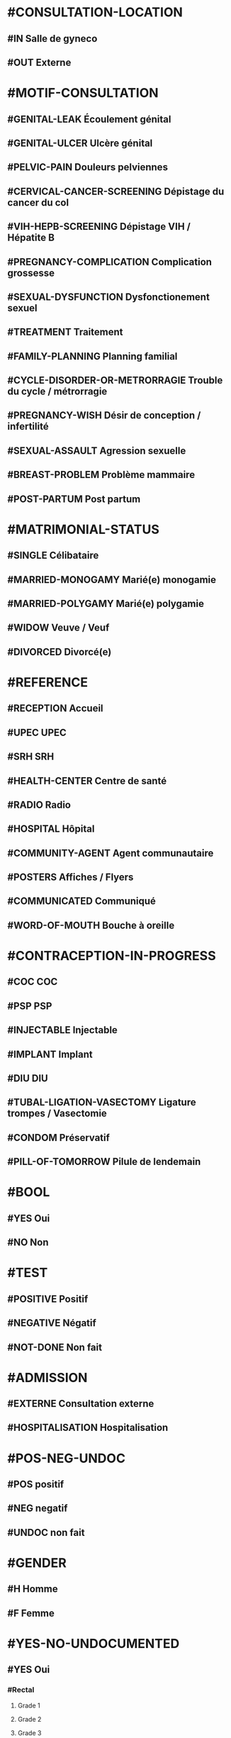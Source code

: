 * #CONSULTATION-LOCATION
** #IN Salle de gyneco
** #OUT Externe

* #MOTIF-CONSULTATION
** #GENITAL-LEAK Écoulement génital
** #GENITAL-ULCER Ulcère génital
** #PELVIC-PAIN Douleurs pelviennes
** #CERVICAL-CANCER-SCREENING Dépistage du cancer du col
** #VIH-HEPB-SCREENING Dépistage VIH / Hépatite B
** #PREGNANCY-COMPLICATION Complication grossesse
** #SEXUAL-DYSFUNCTION Dysfonctionement sexuel
** #TREATMENT Traitement
** #FAMILY-PLANNING Planning familial
** #CYCLE-DISORDER-OR-METRORRAGIE Trouble du cycle / métrorragie
** #PREGNANCY-WISH Désir de conception / infertilité
** #SEXUAL-ASSAULT Agression sexuelle
** #BREAST-PROBLEM Problème mammaire
** #POST-PARTUM Post partum

* #MATRIMONIAL-STATUS
** #SINGLE Célibataire
** #MARRIED-MONOGAMY Marié(e) monogamie
** #MARRIED-POLYGAMY Marié(e) polygamie
** #WIDOW Veuve / Veuf
** #DIVORCED Divorcé(e)

* #REFERENCE
** #RECEPTION Accueil
** #UPEC UPEC
** #SRH SRH
** #HEALTH-CENTER Centre de santé
** #RADIO Radio
** #HOSPITAL Hôpital
** #COMMUNITY-AGENT Agent communautaire
** #POSTERS Affiches / Flyers
** #COMMUNICATED Communiqué
** #WORD-OF-MOUTH Bouche à oreille

* #CONTRACEPTION-IN-PROGRESS
** #COC COC
** #PSP PSP
** #INJECTABLE Injectable
** #IMPLANT Implant
** #DIU DIU
** #TUBAL-LIGATION-VASECTOMY Ligature trompes / Vasectomie
** #CONDOM Préservatif
** #PILL-OF-TOMORROW Pilule de lendemain

* #BOOL
** #YES Oui
** #NO Non

* #TEST
** #POSITIVE Positif
** #NEGATIVE Négatif
** #NOT-DONE Non fait




* #ADMISSION
** #EXTERNE Consultation externe
** #HOSPITALISATION Hospitalisation

* #POS-NEG-UNDOC
** #POS positif
** #NEG negatif
** #UNDOC non fait

* #GENDER
** #H Homme
** #F Femme

* #YES-NO-UNDOCUMENTED
** #YES Oui
*** #Rectal
**** Grade 1
**** Grade 2
**** Grade 3
**** Grade 4
*** #Vésical
**** Grade 1
**** Grade 2
**** Grade 3
**** Grade 4
*** #Uterin
**** Grade 1
**** Grade 2
**** Grade 3
**** Grade 4
** #NO Non
** #UNDOCUMENTED Non documenté


* #YES-NO
** #YES Oui
** #NO Non

* #POSITIVE-NEGATIVE
** #POSITIVE positif
** #NEGATIVE négatif


* #DRUG
** #ALCO Alcool
** #ASPI Aspirine
** #PENI Pénicilline

* #RELATIONSHIP
** #PARENT Parent
** #BROTHER Fratrie
** #PARTNER Partenaire / Conjoint
** #CHILDREN Enfant
** #RELATIONSHIP-OTHER Autre

* #FAMILY-SITUATION
** #SINGLE Célibataire
** #MARRIEDM Marié monogamme
** #MARRIEDP Marié polygamme
** #COUPLE Concubinage
** #WIDOW Veuve
** #DIVORCED Divorcé, séparé

* #PROFESSION
** #JOB-1 Agriculteur
** #JOB-2 Artisans, commerçant-e
** #JOB-3 Enseignant-e
** #JOB-4 Cadre
** #JOB-5 Employé-e
** #JOB-6 Retraité-e
** #JOB-7 Sans emploi
** #JOB-8 Etudiant-e, élève
** #JOB-9 Ménagère
** #JOB-10 Fonctionnaire
** #JOB-11 Chef-fe d'entreprise
** #JOB-12 Pêcheur
** #JOB-13 Infirmier-e


* #NATIONALITY
** #NAT-ZA Afrique du Sud
** #NAT-DZ Algérie
** #NAT-AO Angola
** #NAT-BJ Bénin
** #NAT-BW Botswana
** #NAT-BF Burkina Faso
** #NAT-BI Burundi
** #NAT-CM Cameroun
** #NAT-CV Cap-Vert
** #NAT-CF République centrafricaine
** #NAT-KM Comores
** #NAT-CG République du Congo
** #NAT-CD République démocratique du Congo
** #NAT-CI Côte d'Ivoire
** #NAT-DJ Djibouti
** #NAT-EG Égypte
** #NAT-ER Érythrée
** #NAT-ET Éthiopie
** #NAT-GA Gabon
** #NAT-GM Gambie
** #NAT-GH Ghana
** #NAT-GN Guinée
** #NAT-GW Guinée Bissau
** #NAT-GQ Guinée Equatoriale
** #NAT-KE Kenya
** #NAT-LS Lesotho
** #NAT-LR Liberia
** #NAT-LY Libye
** #NAT-MG Madagascar
** #NAT-MW Malawi
** #NAT-ML Mali
** #NAT-MA Maroc
** #NAT-MU Maurice
** #NAT-MR Mauritanie
** #NAT-MZ Mozambique
** #NAT-NA Namibie
** #NAT-NI Niger
** #NAT-NE Nigeria
** #NAT-UG Ouganda
** #NAT-RW Rwanda
** #NAT-SN Sénégal
** #NAT-SC Seychelles
** #NAT-SL Sierra Leone
** #NAT-SO Somalie
** #NAT-SD Soudan
** #NAT-SS Soudan du Sud
** #NAT-SZ Swaziland
** #NAT-TZ Tanzanie
** #NAT-TD Tchad
** #NAT-TG Togo
** #NAT-TN Tunisie
** #NAT-ZM Zambie
** #NAT-ZW Zimbabwe

* #AMENORRHEE
** #No Non
** #AMENORRHEE-PRIMAIRE aménorrhée primaire
** #AMENORRHEE-SECONDAIRE aménorrhée secondaire

* #QUANTITY-PERIOD
** #RARE Rare
** #NORMAL Normal
** #PROFUSE Abondante
** #UNDOCUMENTED Non documenté


* #CONTRACEPTION
** #CONTRACEPTION-NO Pas de contraception
** #CONTRACEPTION-PRESERVATIF-MASC Préservatif masculin
** #CONTRACEPTION-PRESERVATIF-FEM Préservatif féminin
** #CONTRACEPTION-ORAL Contraceptif oral
** #CONTRACEPTION-IMPLANT Implant
** #CONTRACEPTION-INJ Contraceptif injectable
** #CONTRACEPTION-EMER Contraceptif d'urgence
** #CONTRACEPTION-LIG Ligature des trompes
** #CONTRACEPTION-OTHER Autre
** #CONTRACEPTION-UNDOCUMENTED Non documenté

* #GYNECOLOGICAL-TUMOR
** #CANCER-SEIN Cancer du sein
** #CANCER-CERVICAL Cancer cervical
** #CANCER-GYNECO-OTHER Autre pathologie gynécologique tumorale

* #COUNTRY
** #ZA Afrique du Sud
** #DZ Algérie
** #AO Angola
** #BJ Bénin
** #BW Botswana
** #BF Burkina Faso
** #BI Burundi

** #CM Cameroun
*** #CM-ADAM Adamaoua
**** #CM-ADAM-BAN District Banyo
***** AS Allat
***** AS Boumdo
***** AS Djem
***** AS Fada
***** AS Hore Taram
***** AS Mayo Darle CMA
***** AS Mayo Darle CSPC
***** AS Mayo Djinga
***** AS Mayo Kelele
***** AS Mbamti Katarko
***** AS Ndiwawa
***** AS Ribao
***** AS Sambo Labo
***** AS Taram Yabam
***** AS Tiket
**** District de Bankim
***** AS Atta
***** AS Bandam
***** AS Bankim rural
***** AS Bankim urbain
***** AS Nyamboya
***** AS Somie
***** AS Songkolong
**** District Djohong
***** AS Batoua-godole
***** AS Djohong
***** AS Kombo - Laka
***** AS Ngam
***** AS Ngaoui
***** AS Yamba
***** AS Yarmbang
**** District Meiganga
***** AS Babongo
***** AS Badjer
***** AS Beka
***** AS Bindiba
***** AS Boula
***** AS Dir CMA
***** AS Gandinang
***** AS Gunbela
***** AS Kaka
***** AS Kalaldi
***** AS Lokoti
***** AS Mbarang
***** AS Meidougou
***** AS Meiganga prive
***** AS Meiganga public
**** District Ngaoundal
***** AS Bagodo
***** AS Beka Gotto
***** AS Danfili
***** AS Ngaoundal Catholique
***** AS Ngaoundal CMA
***** AS Pangar
**** District Ngaoundere Rural
***** AS Beka-Hossere
***** AS Belel
***** AS Dang
***** AS Dibi
***** AS Likok
***** AS Martap
***** AS Mbang-Mboum
***** AS Mbe
***** AS Ngan-ha
***** AS Nyambaka
***** AS Sassa-Mbersi
***** AS Tourningal
***** AS Wack
***** AS Wassande
***** AS Bamyanga
***** AS Boumdjere
***** AS Ndelbe
***** AS Sabongari
**** District Tibati
***** AS Allat Mengack
***** AS Djombi
***** AS Mbakaou
***** AS Meidjamba
***** AS Minim
***** AS Ngaoubela
***** AS Tibati CMA
***** AS Tibati CSI
***** AS Tongo
**** District Tignere
***** AS Alme
***** AS Dode
***** AS Doualayel
***** AS Gadjiwan
***** AS Galim Tignere
***** AS Garbaya Yelwa
***** AS Kontcha
***** AS Libong
***** AS Mayo Bale
***** AS Tchabal Mbabo
***** AS Tignere
***** AS Wogomdou

*** Centre
**** District Akonolinga
***** AS Abem
****** EBENA
****** ABEM
****** AFEM
****** AKOUA
****** ANDOM
****** DJO'O
****** EBANDA
****** EKOUGOU I
****** EKOUGOU II
****** ETOLE
****** LEY
****** MBANG
****** MBEGA
****** MBIELE
****** MEBANG
****** MEKA'A NGONE
****** MINBAMA
****** NGOLLE
****** NLOBOLE
****** TENG
****** WOUMA
****** ZO'ONDIE

***** AS Akak
****** MAMELASSI
****** AZEM-
****** BITETELE
****** NGOUI
****** ZOUAMEYONG

***** AS Akonolinga urbain
****** Akonolinga
******* ABAM
******* AKOLO
******* ASSANGA
******* BESS
******* BIBA
******* BONDI
******* EBOA
******* EBOGO
******* EBOLASSI
******* EDOUMA
******* EKAM
******* EKOKO
******* EKOLMAN
******* EKOTE
******* EKOUDOU
******* EKOUMDOUMA
******* ESSANG
******* ESSONG
******* EWONDO
******* KPWELE
******* LOUM
******* MAKA
******* MBOSSO
******* MEKENDA
******* MEKONG
******* MELAN
******* MENGANA
******* MESSA
******* MEWOM
******* MEYOO
******* MINKONGO
******* MVE
******* NDAMBA
******* NDELE
******* NGOUBOU
******* NKOLNKOLSSENG
******* NKOLOBOUTOU
******* OVANG
******* QUARTIER ADMINISTRATIF
******* QUARTIER BAMILEKE
******* QUARTIER HAOUSSA
******* QUARTIER LAC
******* QUARTIER SCIERIE
******* SOBIA
******* SOMBO
******* SOO
******* VILLAGE 1
******* VILLAGE 2
******* YELINDA
******* YEMEYEME
******* YENGONO 1
******* YENGONO2
***** AS Djoudjoua
****** ANDOM MBAMA
****** ANDOM ASSI
****** AYENE
****** BIKOUM 2
****** BIKOUM1
****** DJOUDJOUA
****** EKOT
****** KOMBANG
****** KWPELE
****** MBASSI
****** MBEKOA
****** MBILLI
****** MEDJAP
****** MEDJAP ASSI
****** MEDOUMOU
****** MEKOK
****** NDJOBOCK
****** NDJOMBO ASSI
****** NGAT
****** NGOMBI
****** NKOABANG
****** NKOLOBONG
****** NKOLODJA
****** NOLO
****** NYASAMBA
****** YABE
****** YEBE
****** ZENGUE

***** AS Edjom
****** EDJOM
****** BETA
****** BIBA
****** BIKOMAN
****** BIKOUM I
****** BIKOUM II
****** BIYEM
****** EBOMAN
****** ENONEN
****** KAM II
****** MAAN
****** MEBASSA
****** MEBASSA II
****** MEBOMO
****** MEFINDI
****** MENGBWA
****** MEYO
****** NKOLMAKA
****** NKOLMEVOUT
****** NKOLSSI
****** NKOLTOM
****** NKOVENG
****** ZOMO

***** AS Ekoudou
****** EKOUDOU
****** ABANG ADJAB
****** ATSAMANE
****** AZEM
****** BITONE
****** BITSOK ADJAB
****** BITSOK TIKA
****** EFOUFOUM
****** EKOMBITE
****** EKOUDOU 2
****** EYEB 1
****** EYEK 2
****** MBAA
****** MEDJAM MELA
****** MEYEM AYA
****** NDJA DOUAN
****** NGOULEMEKONG
****** NKOABANG
****** NKOUT
****** OFOUBI
****** OVENG
****** SENG
****** TAP
****** ZADA 1
****** ZADA2
****** ZOULEBOT

***** AS Emvane-So
****** NGALLA
****** BIYOKA
****** CANAN
****** EBOMAN
****** EKOMBA-SSO
****** EMVANE SSO
****** ENGUELBAM
****** ESSAMANA
****** FANG SSO
****** KOUDOU
****** MABEN
****** MAYOS YEYE
****** MEBAE
****** MEDOMBO
****** MEKONG
****** MENGANA SSO
****** MEYOS SSO
****** NKANG ASSE
****** NKO
****** NKOADJAP
****** NTONGA
****** SONGDJEGUE
****** YANDA

***** AS Endom
****** ENDOM BLOC I
****** ABANG
****** AKOLUI
****** ATONG
****** BANGA
****** BENGUIA
****** BIGNIGNALI
****** BITSOGMALANG
****** EBIBIWO'O
****** EFFOULAN
****** EKOMBA
****** ENAMA
****** ENDOM BLOC 4
****** ENDOM BLOC II
****** ENDOM BLOC III
****** ENDOM FIN VILLAGE
****** ESSENG
****** FOULADJA
****** FOULASSI
****** KAM 1
****** KAM 2
****** KONGO
****** LOUM
****** MBALAM
****** MEDJEME 1
****** MEDJEME 2
****** MEKAK
****** MELANG
****** MEWOUT
****** MINBAN
****** MONEGOGO
****** NDOMBE
****** NDON
****** NGUELBANG
****** NKOLABENG
****** NKOLMEWOUT
****** NKOUTKOMO
****** NYADOGO
****** OVENG
****** PARADIE
****** PKWAMENDJIN
****** TOMBO
****** ZOULOU 1
****** ZOULOU 2

***** AS Mengang
****** ATONG
****** AKONO-AWAE
****** AWAE
****** BIYOMBO
****** EBASSI
****** EBOLAKOUNOU
****** EDOU
****** EKOK
****** ESSOUBA
****** KOUNDEESSONG
****** KOUNDOU
****** MENGANG
****** MENGOU
****** MEYONJOON
****** MINBANG
****** NKOLBECK
****** NKOLVAE
****** NSEP
****** OBOG
****** OMBGWONG

***** AS Mengueme-si
****** Meloum
****** ABABA
****** abam yuendjock
****** ALANGUENA
****** ATE
****** AVOM 1
****** biba
****** BIKOUMOU
****** BISSA BIFONO
****** DOUNGA
****** EFOGO
****** EFOULAN
****** EKOUNDOU
****** EMVONG
****** ETINGUILI
****** EVOM 2
****** KAMBA
****** LOUM
****** MEKOMO
****** mengueme si
****** meyeck
****** mezaa
****** MOBOLO SI
****** nkang kombo
****** NYAMOMO
****** YANA





***** AS Yeme-yeme
****** ABUI
****** AKOK
****** ASSOM
****** BALA
****** BIDJONG
****** BONG
****** DOUMOU
****** DOUNDOU ESSABO
****** EBOLDOUMOU
****** EKOUMEDOUM
****** ELOMBO
****** EYENGUELE
****** FOON
****** KANE
****** KEN
****** KONDANE
****** KOP
****** KOUM
****** MBALDJAP
****** MEDJEK
****** MELEN
****** MENGANA
****** MEYESS
****** MINGUEME
****** MINLOP
****** MOUMA
****** NDIBIDJEN
****** NDJONMEDJAP
****** NGOEDZOGO
****** NKOUMADJAP
****** NNEZIA
****** NVANEM
****** SAM
****** SESS
****** YEME
****** YEME YEME
****** YII

***** AS Zalom
****** EBAL
****** AKOUA
****** ANDAMEYOS
****** ASOO ADJAP
****** BIBA
****** BIBA2
****** BINOCK
****** EBOLOWA
****** EKAN
****** EKOUNDOUM
****** ENDAM
****** KEKA
****** MEBEL
****** MEDJAP
****** MEDOU
****** MEGOMBO
****** MEKOUM
****** NDIBI
****** NJELI
****** NKOLZOCK
****** NKOUT
****** NSIMI
****** NVANDAN
****** OSSANANGA
****** SOLOLO
****** SOO
****** ZALOM

**** District Awae
***** AS Elat minkom
***** AS Mimbang
***** AS Ngat
***** AS Nkolessong
***** AS Olanguina

**** District Ayos
***** AS Ayos
***** AS Efoufoup
***** AS Kobdombo
***** AS Mang
***** AS Mbaka
***** AS Mboke
***** AS Nganga
***** AS Nkoambang
***** AS Nyamvoudou
***** AS Salla
***** AS Yenassa


**** District Bafia
***** AS Assala
***** AS Bafia i
***** AS Bafia ii
***** AS Bafia rural
***** AS Balamba
***** AS Baliama
***** AS Bayomen
***** AS Bokito
***** AS Bongo
***** AS Deuk
***** AS Donenkeng
***** AS Gbwah
***** AS Goufan
***** AS Kiki
***** AS Mouko
***** AS Ombessa
***** AS Roum
***** AS Tsekane
***** AS Yangben

**** District Biyem Assi
***** AS Akok-ndoe
***** AS Biscuiterie
***** AS Biyem - Assi 1
***** AS Biyem - Assi 2
***** AS Etoug - Ebe
***** AS Melen elig-effa
***** AS Mendong
***** AS Mvog betsi
***** AS Nkolbikok 1
***** AS Nkolbikok 2
***** AS Simbok

**** District Cite Verte
***** AS Briqueterie
***** AS Carriere
***** AS Cite verte
***** AS Ekoudou
***** AS Messa
***** AS Mokolo
***** AS Nkomkana
***** AS Tsinga
***** AS Tsinga oliga

**** District Djoungolo
***** AS Elig essono
***** AS Emana
***** AS Essos
***** AS Etoa - Meki
***** AS Mballa 2
***** AS Mballa 5
***** AS Mvog ada
***** AS Nfandena
***** AS Nkolmesseng
***** AS Nkolondom
***** AS Nlongkak
***** AS Tsinga village

**** District Ebebda
***** AS Djounyat
***** AS Leka
***** AS Ngoksa
***** AS Nkolelouga


**** District Efoulan
***** AS Afanoyoa
***** AS Ahala
***** AS Efoulan
***** AS Ngoa ekelle
***** AS Nsimeyong
***** AS Obili

**** District Elig Mfomo
***** AS Elig - Mfomo
***** AS Kokodo
***** AS Nkengue
**** District Eseka
***** AS Bidjocka
***** AS Bondjock
***** AS Eseka
***** AS Ilanga
***** AS Likongue
***** AS Makak
***** AS Messondo
***** AS Mom
***** AS Song bayang
***** AS Song-badjeck
***** AS Songbong
**** District Esse
***** AS Afanloum
***** AS Edzendouan
***** AS Esse ville
***** AS Mvengessaboutou
***** AS Ngondimbele
***** AS Ngoungoumdu
***** AS Ongandi
**** District Evodoula
***** AS Evodoula
***** AS Kalngaha
***** AS Nkolassa
***** AS Nloudou
**** District Mbalmayo
***** AS Akoeman
***** AS Angonfeme
***** AS Assie
***** AS Ekoumeyek
***** AS Mbalmayo 1
***** AS Mbalmayo 2
***** AS Mbyo ngallan
***** AS Mengueme
***** AS Metet
***** AS Minlaba
***** AS Ngomedzap
***** AS Nkolmeyang
***** AS Nkolnyama
***** AS Nkolya
***** AS Olama
***** AS Onanambessa
***** AS Ossoessam
***** AS Sep
***** AS Zoatoupsi
**** District Mbandjock
***** AS Edoumdane
***** AS Lembe yezoum
***** AS Mbandjock
***** AS Mebolo
***** AS Mvebekon
***** AS Ndjore
***** AS Ndoumba
***** AS Nkoteng 1
***** AS Nkoteng 2
***** AS Nyassi
***** AS Zoa
**** District Mbankomo
***** AS Binguela
***** AS Ebeba
***** AS Mbankomo
***** AS Mefomo
***** AS Ntouessong
**** District Mfou
***** AS Atega
***** AS Dzeng
***** AS Essazok
***** AS Komassi
***** AS Meven
***** AS Mfou
***** AS Ndangueng
***** AS Nkilzok
***** AS Nkoabang
***** AS Nkongoa
***** AS Nsimalen
***** AS Omvan
**** District Monatele
***** AS Eyenmeyong
***** AS Monatele
***** AS Mvomekak
***** AS Ngomo
***** AS Nkog bong
***** AS Nkolkosse
***** AS Nlong bon 1
***** AS Tala
**** District Nanga Eboko
***** AS Bibey
***** AS Bissaga
***** AS Emtse
***** AS Mbargue
***** AS Metep
***** AS Minta
***** AS Mvomzock
***** AS Nanga eboko
***** AS Ndjassi
***** AS Ndjombe
***** AS Ngoulmekong
***** AS Nguen
***** AS Nsem
***** AS Wall
**** District Ndikinimeki
***** AS Boutourou
***** AS Makenene
***** AS Ndikinimeki
***** AS Ndokowanen
***** AS Nitoukou
***** AS Nyokon
**** District Ngog Mapubi
***** AS Bot makak
***** AS Boumnyebel
***** AS Dibang
***** AS Hegba
***** AS Mandoumba
***** AS Matomb
***** AS Mbanda
***** AS Mbebe kikot
***** AS Mintaba
***** AS Ndongo
***** AS Ngog-mapubi
***** AS Nguibassal
***** AS Ntouleng
***** AS Sombo
**** District Ngoumou
***** AS Akono
***** AS Bikok
***** AS Bikop
***** AS Evindissi
***** AS Ngoumou
***** AS Nkong abok
***** AS Offounou
**** District Nkolbisson
***** AS Ekorozock
***** AS Etetak
***** AS Nkolbisson
***** AS Nkolnkoumou
***** AS Nkolso'o
***** AS Nnom-nnam
***** AS Oyom-abang
**** District Nkoldongo
***** AS Ekounou
***** AS Kondengui
***** AS Meyo
***** AS Mimboman 1
***** AS Mimboman 2
***** AS Nkolndongo 1
***** AS Nkolndongo 2
***** AS Nkomo
***** AS Odza
**** District Ntui
***** AS Biakoa
***** AS Mbangassina
***** AS Ndimi
***** AS Ndjame
***** AS Ngoro
***** AS Nguila
***** AS Ntui
***** AS Nvoundou
***** AS Nyamanga 2
***** AS Nyamoko
***** AS Talba
**** District Obala
***** AS Batchenga
***** AS Efok
***** AS Ekabita - mendoum
***** AS Endinding
***** AS Essong
***** AS Etoud - Ayos
***** AS Minkama
***** AS Nkolguem
***** AS Nkolmekok
***** AS Nkometou
***** AS Obala
***** AS Yemessoa
***** AS Ebougsi
***** AS Ekekam 3
***** AS Elig eyeng
***** AS Lobo
***** AS Mva'a
***** AS Mvoua
***** AS Ngoya
***** AS Nkolpoblo
***** AS Nlong
***** AS Okola
***** AS Voua 2
**** District Sa'a
***** AS Lebamzip
***** AS Lepopomo
***** AS Ndong elang
***** AS Nkolang
***** AS Nkolbobo
***** AS Nkolmgbana
***** AS Nkolvak
***** AS Nlong onambele
***** AS Ondondo
***** AS Saa
**** District Soa
***** AS Ebang
***** AS Koulou
***** AS Ngali 2
***** AS Ntouessong
***** AS Soa
***** AS Ting melen
**** District Yoko
***** AS Doume
***** AS Linte
***** AS Makouri
***** AS Mankim
***** AS Nditam
***** AS Ndjole
***** AS Ngambe-tikar
***** AS Yoko


*** Est
**** District Abong Mbang
***** AS Abong Mbang Nord
***** AS Abong Mbang Sud
***** AS Angossas
***** AS Ankoung
***** AS Atok
***** AS Mbomba
***** AS Mindourou
***** AS Nkouak
**** District Batouri
***** AS Bandongoue
***** AS Batouri Centre 1
***** AS Batouri Centre 2
***** AS Batouri Nord 1
***** AS Batouri Nord 2
***** AS Batouri Ouest 1
***** AS Batouri Ouest 2
***** AS Batouri Sud
***** AS Belita 2
***** AS Dem 2 Kambele
***** AS Gadji
***** AS Gounte
***** AS Kamba Mieri
***** AS Mbendissola
***** AS Mbounou
***** AS Ndjassi
***** AS Nguelebok
***** AS Tapare
**** District Bertoua
***** AS Bazzama
***** AS Belabo
***** AS Bombi
***** AS Deng Deng
***** AS Diang
***** AS Enia
***** AS Grand Mboulaye
***** AS Mandjou
***** AS Mbethen
***** AS Mokolo 1
***** AS Mokolo 4
***** AS Moundi
***** AS Ndemba 1
***** AS Ndouan
***** AS Nkolbikon
***** AS Radio
***** AS Tigaza
**** District Betare Oya
***** AS Betare Oya
***** AS Dang Patou
***** AS Mbitom
***** AS Ngoura
***** AS Tongo Gadima
**** District Doume
***** AS Bayong
***** AS Dimako Nord
***** AS Dimako Sud
***** AS Doume 1
***** AS Doume 2
***** AS Goumbegeron
***** AS Motcheboum
***** AS Ngandame
***** AS Ngomdouma
***** AS Nkoum
***** AS Petit Pol
***** AS Seguelendom
**** District Garoua Boulai
***** AS Bindimba
***** AS Gado Badjere
***** AS Garoua Boulae
***** AS Nandoungue
**** District Kette
***** AS Bedobo
***** AS Bengue Tiko
***** AS Boubara
***** AS Gbiti
***** AS Kette
***** AS Lala
***** AS Ouli
***** AS Oundjiki
***** AS Timangolo
**** District Lomie
***** AS Lomie
***** AS Messok
***** AS Ngoyla
***** AS Zoulabot 1
**** District Mbang
***** AS Atsieck
***** AS Bimba
***** AS Djampiel
***** AS Kagnol 1
***** AS Lila
***** AS Mbang
**** District Messamena
***** AS Bidjombo
***** AS Dimpam
***** AS Doumo Mama
***** AS Messamena
***** AS Ngoulemakong
***** AS Somalomo
**** District Moloundou
***** AS Mikel
***** AS Moloundou
***** AS Ndongo/Adjala
***** AS Nguilili
***** AS Salapoumbe
**** District Ndelele
***** AS Kentzou
***** AS Lolo
***** AS Mbondoua
***** AS Mindourou
***** AS Ndelele
***** AS Ngotto
***** AS Pana
**** District Nguelemendouka
***** AS Azomekout
***** AS Bika
***** AS Ngoap
***** AS Nguelemendouka HD
**** District Yokadouma
***** AS Gari Gombo
***** AS Gribi
***** AS Massea
***** AS Moampack
***** AS Momdjepom
***** AS Ngatto
***** AS Ngolla 35
***** AS Yokadouma Nord
***** AS Yokadouma Sud

*** Extrème Nord
**** District Bogo
***** AS Balaza
***** AS Balda
***** AS Bogo
***** AS Borai
***** AS Guinggley
***** AS Madaka
***** AS Sedek
**** District Bourha
***** AS Boukoula
***** AS Bourha
***** AS Gamboura
***** AS Guili 1
***** AS Guili 2
***** AS Mbola
***** AS Oudda
***** AS Tchevi
***** AS Teleki
**** District Gazawa
***** AS Dagai
***** AS Gawel
***** AS Gazawa
***** AS Loulou
***** AS Massakal
***** AS Ndoukoula
***** AS Zongoya
**** District Goulfey
***** AS Afade
***** AS Amdjagara
***** AS Gana
***** AS Goulfey
***** AS Hilele
***** AS Maltam
***** AS Mara
**** District Guere
***** AS Bagana
***** AS Djougoumta
***** AS Dompya
***** AS Gobo
***** AS Guibi
***** AS Nouldaina
***** AS Polgue
**** District Guidiguis
***** AS Barlang
***** AS Bizili
***** AS Dongrosse
***** AS Doubane
***** AS Dziguilao 1
***** AS Dziguilao 2
***** AS Golonghini
***** AS Goundaye
***** AS Guego
***** AS Guereme
***** AS Guidiguis
***** AS Kabla
***** AS Kofide
***** AS Kourbi
***** AS Touloum
**** District Hina
***** AS Bering
***** AS Gamdougoum
***** AS Gawar
***** AS Hina
***** AS Ounangare Dimeo
***** AS Tchamahe
***** AS Zidim
***** AS Zouvoul
**** District Kaele
***** AS Bipaing
***** AS Boboyo
***** AS Djidoma
***** AS Doumrou
***** AS Gaban
***** AS Gadas
***** AS Garey
***** AS Going
***** AS Kaele
***** AS Lara
***** AS Mapoussere
***** AS Midjivin
***** AS Mindjil
***** AS Moubare
**** District Kar Hay
***** AS Datcheka
***** AS Doukoula 1
***** AS Doukoula 2
***** AS Gane
***** AS Going -Tala
***** AS Guissia
***** AS Kada
***** AS Mogom
***** AS Oulargo
***** AS Tchatibali
***** AS Werfeo
***** AS Zouaye
**** District Kolofata
***** AS Amchide
***** AS Gujimdele
***** AS Kerawa
***** AS Kolofata
***** AS Kouyape
***** AS Limani
***** AS Tolkomari
**** District Kousseri
***** AS Amchidire
***** AS Dabanga
***** AS Hile Haoussa
***** AS Holoum
***** AS Kalakafra
***** AS Madana
***** AS Madiako
***** AS Ndjagare
***** AS Ngodeni
***** AS Pagui
***** AS Parpar
***** AS Zimado
***** AS Zina
**** District Koza
***** AS Assighassia
***** AS Djingliya
***** AS Gaboua
***** AS Goldavi
***** AS Gouzda Vreket
***** AS Gouzda Wayam
***** AS Hirche
***** AS Koza 1
***** AS Koza 2
***** AS M'tskar
***** AS Moskota
***** AS Mozogo
***** AS Ndouvgui Kilda
***** AS Nghethewe
***** AS Ouzal
***** AS Zheleved
**** District Mada
***** AS Bargaram
***** AS Blangoua
***** AS Blaram
***** AS Darak
***** AS Hile  Alifa
***** AS Kobro
***** AS Kofia
***** AS Mada
***** AS Naga
**** District Maga
***** AS Tchika
***** AS Guirvidig
***** AS Maga
***** AS Mazera
***** AS Pouss
***** AS Tekele
**** District Makary
***** AS Amchilga
***** AS Biamo
***** AS Bodo
***** AS Bomboyo
***** AS Fotokol
***** AS Makary
***** AS Ngouma
***** AS Sagme
***** AS Woulky
**** District Maroua 1
***** AS Beguele
***** AS Domayo 2
***** AS Domayo Djarma
***** AS Domayo Kamanjo Igama
***** AS Katoual
***** AS Makabaye
***** AS Meskmanjo ine
***** AS Ngassa
***** AS Ourotchede
***** AS Palar
***** AS Salak
**** District Maroua 2
***** AS Dogba
***** AS Doualare
***** AS Founangue
***** AS Kossewa
***** AS Lopere
***** AS Papata
***** AS Zokok
**** District Maroua 3
***** AS Birio
***** AS Dargala
***** AS Djarengol Kodek
***** AS Djoulgouf
***** AS Dougoi
***** AS Kaewo
***** AS Kengola
***** AS Kodek
***** AS Ouro Zangui
***** AS Yoldeo
**** District Meri
***** AS Doulek
***** AS Doumrou
***** AS Douvangar
***** AS Godola
***** AS Kalliao
***** AS Magawa
***** AS Marnguirdla
***** AS Meftek Ouazzang
***** AS Meri
**** District Mindif
***** AS Djappai
***** AS Doyang
***** AS Loubour
***** AS Maoudine
***** AS Matfai
***** AS Mendeo
***** AS Mindif
***** AS Modjombodi
***** AS Mogom
***** AS Yakang
**** District Mogode
***** AS Houpou
***** AS Kila
***** AS Kortchi
***** AS Kossehone
***** AS Mogode
***** AS Rhumsiki
***** AS Rhumzou
***** AS Sir
**** District Mokolo
***** AS Gadala
***** AS Goudour
***** AS Magoumaz
***** AS Mandaka Chechem
***** AS Minawao
***** AS Mokolo 1
***** AS Mokolo 2
***** AS Mokong
***** AS Ouro Tada
***** AS Toufou
***** AS Tourou
***** AS Vouzod
***** AS Zamay
***** AS Ziling
**** District Mora
***** AS Aissa Harde
***** AS Bounderi
***** AS Djaounde
***** AS Godigong
***** AS Kossa
***** AS Kourgui
***** AS Magdeme
***** AS Massare
***** AS Mehe
***** AS Meme
***** AS Mora
***** AS Oudjilla
***** AS Podoko Nord
***** AS Tala Mokolo
***** AS Waza
**** District Moulvoudaye
***** AS Daram
***** AS Goudoum
***** AS Guirling
***** AS Horlong
***** AS Kolara
***** AS Korre
***** AS Manga
***** AS Moulvoudaye
***** AS Damai
***** AS Foulou
***** AS Mouda
***** AS Moutourwa
***** AS Titing
**** District Pette
***** AS Alagarno
***** AS Djaoude
***** AS Djoutabembal
***** AS Doubbel
***** AS Fadare
***** AS Malam Petel
***** AS Pette
**** District Roua
***** AS Madakonai
***** AS Medere
***** AS Midre
***** AS Ndimche
***** AS Roua
***** AS Soulede
**** District Tokombere
***** AS Kotraba
***** AS Mada-Kolkoch
***** AS Makalingae
***** AS Mambeza
***** AS Mangave - Dalil
***** AS Mokio
***** AS Ouldeme
***** AS Palbara
***** AS Tokombere 1
***** AS Tokombere 2
***** AS Warba
**** District Vele
***** AS Begue Palam
***** AS Djafga
***** AS Doreissou
***** AS Gabaraye
***** AS Kai Kai
***** AS Kartoua
***** AS Kouromokdaye
***** AS Madalam
***** AS Vele
***** AS Widigue
**** District Yagoua
***** AS Bougaye
***** AS Dana
***** AS Djongdong
***** AS Gobio
***** AS Hougno
***** AS Kalfou
***** AS Mass Gaya
***** AS Vada Toukou
***** AS Viri
***** AS Vounaloum
***** AS Yagoua

*** Littoral
**** District Abo
***** AS Bessounkang
***** AS Mangamba
***** AS Miang
***** AS Nono
***** AS Souza
**** District Bangue
***** AS Bangue
***** AS Bonamoussadi
***** AS Kotto
***** AS Logbessou 1
***** AS Logpom  Makepe
***** AS Makepe Missoke
***** AS Massoumbou
**** District Boko
***** AS Bobongo
***** AS Boko Plage
***** AS Boko Plateau
***** AS Cite Berge
***** AS Mbanga Pongo
***** AS Newton Airport
***** AS Ngodi Bakoko
**** District Bonassama
***** AS Bilingue
***** AS Bojongo
***** AS Bonamikano
***** AS Bonassama
***** AS Bonendale
***** AS Djebale
***** AS Grand Hangar
***** AS Mambanda
***** AS Ngwele
***** AS Nkomba
***** AS Sodiko
**** District Cite Des Palmiers
***** AS Cite des Palmiers
***** AS Dikahe
***** AS Genie Madiba
***** AS Logbessou 2
***** AS Maneke
***** AS Ndogbong-CP
***** AS Ndoghem 2
***** AS Nyalla-CP
***** AS Sodikombo
**** District Deido
***** AS Akwa 1
***** AS Akwa 2
***** AS Akwa 3
***** AS Akwa Nord
***** AS Bepanda omnisports
***** AS Bepanda TSF
***** AS Bessengue
***** AS Bonanjo
***** AS Cite Sic
***** AS Deido
***** AS Grand Moulin
***** AS Ndogbong
**** District Dibombari
***** AS Bekoko
***** AS Bomomo
***** AS Dibombari
***** AS Nkapa
***** AS Yabea
**** District Edea
***** AS Beon
***** AS Dehane
***** AS Delangue
***** AS Dizangue
***** AS Elogbele
***** AS Logbadjeck
***** AS Makondo
***** AS Malimba
***** AS Mouanko
***** AS Ngonga
***** AS Plateau administratif
**** District Japoma
***** AS Bwang
***** AS Japoma
***** AS Kambo
***** AS Mbanga
***** AS Nkembe
***** AS Nyalla
***** AS Yambong
***** AS Yassa
**** District Logbaba
***** AS Kongui
***** AS Logbaba Centre
***** AS Logbaba Plateau
***** AS Mboppi
***** AS Ndogbati
***** AS Ndogpassi 1
***** AS Ndogpassi 2
***** AS Ndogsimbi
***** AS Ndokoti
***** AS St Micheal
**** District Loum
***** AS Babong
***** AS Loum 1
***** AS Loum 2
***** AS Loum 3
***** AS Loum chantiers
**** District Manjo
***** AS Kolla
***** AS Manjo 1
***** AS Manjo 2
***** AS Moumekeng
***** AS N'lohe
***** AS Njoumbeng
**** District Manoka
***** AS Cap Cameroum
***** AS Kombo Moukoko
***** AS Manoka Centre
***** AS Sio Sio
***** AS Toube
**** District Mbanga
***** AS Boubou
***** AS Dikouma
***** AS EEC
***** AS Kotto
***** AS Matouke
***** AS Mission Cath
***** AS Mombo
***** AS Mouyouka
**** District Melong
***** AS Bare
***** AS Barehock
***** AS Essekou
***** AS Lelem
***** AS Mbokambo
***** AS Mbouroukou
***** AS Melong 2
***** AS Melong centre
***** AS Ndokou
***** AS Ndom Bakem
**** District Ndom
***** AS Bodi
***** AS Ibong
***** AS Kelleng
***** AS Likounmbiam
***** AS Ndogbatolgue
***** AS Ndom Centre
***** AS Nsongmbongo
***** AS Nyanon
***** AS Omeng
***** AS Pockmahonda
**** District New Bell
***** AS Camp Yabassi
***** AS Makea
***** AS Mbam Ewondo
***** AS New-Bell Bamileke
***** AS Ngangue
***** AS Nkolmintag
***** AS Nkololoun
***** AS Nkongmondo
***** AS Sebenjongo
***** AS Youpwe
**** District Ngambe
***** AS Bikat
***** AS Botbea
***** AS Mgog Mbog
***** AS Ngambe centre
***** AS Saha
***** AS Song Mbengue
***** AS Tomel
**** District Njombe Penja
***** AS Bouba
***** AS Njombe 1
***** AS Njombe 2
***** AS Penja 1
***** AS Penja 2
**** District Nkondjock
***** AS Dissouck
***** AS Mabombe
***** AS Moya
***** AS Ndobian
***** AS Ndoctiba
***** AS Nkondjock Centre
***** AS Sohock
**** District Nkongsamba
***** AS Bakwat
***** AS Baressoumtou
***** AS Bonangoh
***** AS Ebone
***** AS Eboum Mbeng
***** AS Ekangte
***** AS Ekel Mbeng
***** AS Ekol Mbeng
***** AS Nkoundou
***** AS Nlonko'o
**** District Nylon
***** AS Barcelone
***** AS Bonadiwoto
***** AS Diboum 2
***** AS Ndogpassi 3 Centre
***** AS Ndogpassi 3 ZR
***** AS Oyack 1
***** AS Oyack 3
***** AS Soboum
**** District Pouma
***** AS Makob
***** AS Nkonga
***** AS Pouma
***** AS Saint Andre
***** AS Song Simouth
**** District Yabassi
***** AS Benga
***** AS Bonepoupa
***** AS Longtoka
***** AS Solle
***** AS Tonde
***** AS Yabassi
***** AS Yingui

*** Nord
**** District Bibemi
***** AS Adoumri
***** AS Bibemi
***** AS Bide
***** AS Dengui
***** AS Djaloumi
***** AS Hamalade
***** AS Houla
***** AS Lam
***** AS Mandjola
***** AS Mayo lope
***** AS Mbella
***** AS Ndiam badi
***** AS Padarme
**** District Figuil
***** AS Badadji
***** AS Batao
***** AS Bidzar
***** AS Biou
***** AS Djougui
***** AS Figuil
***** AS Karewa
***** AS Kong kong
***** AS Lam
***** AS Pelgue
**** District Garoua I
***** AS Bangli
***** AS Djamboutou
***** AS Garoua winde
***** AS Kollere
***** AS Nakong
***** AS Ouro kanadi
***** AS Ouro malam amadou
***** AS Souari
**** District Garoua II
***** AS Foulbere
***** AS Lainde
***** AS Nassarao
***** AS Poumpoumre
***** AS Roumde adjia
***** AS Takasco
**** District Gaschiga
***** AS Barndake
***** AS Bascheo
***** AS Dembo
***** AS Demsa
***** AS Djatoumi
***** AS Gaschiga
***** AS Hamakoussou
***** AS Kobossi
***** AS Pomla manga
***** AS Rognou
**** District Golombe
***** AS Babouri
***** AS Bissoli
***** AS Djabi
***** AS Sorawel
***** AS Sossilim
***** AS Tchontchi
**** District Guider
***** AS Balga
***** AS Douroum
***** AS Gaval
***** AS Gorom
***** AS Guider
***** AS Larbak
***** AS Libe
***** AS Lougguere
***** AS Matafal
***** AS Morija
***** AS Mousgoy
***** AS Sainte martine
***** AS Soukoundou
**** District Lagdo
***** AS Badankali
***** AS Bakona
***** AS Bame
***** AS Bocki
***** AS Dingale
***** AS Djipporde
***** AS Gouna
***** AS Gounougou
***** AS Lamoudam
***** AS Na'ari
***** AS Ouro kessoum
***** AS Tongo
**** District Mayo Oulo
***** AS Bossoum
***** AS Doumo
***** AS Dourbeye
***** AS Guirviza
***** AS Mandama
***** AS Mayo oulo
***** AS Mouroum
***** AS Pologozom
***** AS Wafo
**** District Ngong
***** AS Babla
***** AS Badang
***** AS Boumedje
***** AS Djalingo
***** AS Djefatou
***** AS Lainde tchitta
***** AS Mbaga
***** AS Ndjola
***** AS Ngong
***** AS Sanguere ngal
***** AS Tcheboa
***** AS Touroua
**** District Pitoa
***** AS Badjouma centre
***** AS Badjouma radier
***** AS Bajengo
***** AS Banaye
***** AS Be
***** AS Boula ibib
***** AS Dola
***** AS Holma
***** AS Langui
***** AS Pitoa
**** District Poli
***** AS Balkossa
***** AS Beka
***** AS Bimba
***** AS Boumba
***** AS Djoumte
***** AS Fignole
***** AS Poli
***** AS Tapare
***** AS Tchamba
***** AS Voko
***** AS Wangai
**** District Rey Bouba
***** AS Alpha
***** AS Baikwa
***** AS Bere
***** AS Djamare
***** AS Djouroum
***** AS Dobinga
***** AS Koinderi
***** AS Kong rong
***** AS Mombore
***** AS Rey bouba
***** AS Sinassi
***** AS Somessi
**** District Tchollire
***** AS Djaba
***** AS Gamba
***** AS Gor
***** AS Hormbali
***** AS Kali
***** AS Madingring
***** AS Sakdje
***** AS Sorombeo
***** AS Tchollire
**** District Touboro
***** AS Djom
***** AS Dompta
***** AS Mafare
***** AS Mbai-mboum
***** AS Mbaka
***** AS Mbang-rey
***** AS Mbeing
***** AS Ngai-lara
***** AS Touboro
***** AS Vogzom
***** AS Yanli

*** Nord Ouest
**** District Ako
***** AS Abongshie
***** AS Ako urban
***** AS Akwaja
***** AS Berabe
***** AS Buku
***** AS Jevi
***** AS Kuta
**** District Bafut
***** AS Akofunguba
***** AS Akossia
***** AS Buwe - Bukari
***** AS Mambu
***** AS Manji
***** AS Mankanikong
***** AS Mankwi
***** AS Mbakong
***** AS Mforya
***** AS Mundum
***** AS Nchum
***** AS Nsem
***** AS Nsoh
***** AS Tingoh
**** District Bali
***** AS Bali catholic
***** AS Bali urban
***** AS Bawock
***** AS Bossa
***** AS Gungong
***** AS Njenka
***** AS Wosing
**** District Bamenda
***** AS Akumlam
***** AS Alabukam
***** AS Alakuma
***** AS Alamandom
***** AS Atuakom
***** AS Azire
***** AS Mankon
***** AS Mbachogwa
***** AS Mendankwe
***** AS Mulang
***** AS Ndzah
***** AS Nkwen Baptist
***** AS Nkwen rural
***** AS Nkwen urban
***** AS Ntambag
***** AS Ntamulung
***** AS Ntankah
**** District Batibo
***** AS Ashong
***** AS Batibo urban
***** AS Bifang
***** AS Eka
***** AS Ewai
***** AS Ewoh
***** AS Guzang
***** AS Gwofon
***** AS Kugwe
***** AS Kulabei
***** AS Larinji
***** AS Olorunti
***** AS Tiben
***** AS Widikum
**** District Benakuma
***** AS Baworo
***** AS Beba-Batomo
***** AS Befang
***** AS Benabinge
***** AS Benade
***** AS Benakuma
***** AS Modelle
***** AS Okoromanjang
**** District Fundong
***** AS Aduk
***** AS Anyajua
***** AS Belo
***** AS Faunantui
***** AS Fundong urban
***** AS Kikfuini
***** AS Konene
***** AS Mbengkas
***** AS Mbessa
***** AS Mejang
***** AS Mentang
***** AS Ndawara
**** District Kumbo East
***** AS Dzeng
***** AS Jakiri cma
***** AS Jakiri IHC
***** AS Kwanso
***** AS Lip
***** AS Mbah
***** AS Mbam
***** AS Mbiame
***** AS Mbokam
***** AS Mbonso
***** AS Ngendzen
***** AS Ngorin
***** AS Nkar
***** AS Shisong
***** AS Sop
***** AS Tatum
***** AS Vekovi
***** AS Wainamah
***** AS Wasi Ber
***** AS Wvem
**** District Kumbo West
***** AS BBH
***** AS Buh
***** AS Kai
***** AS Kikaikom
***** AS Kikiakelaki
***** AS Kitiwum
***** AS Kumbo CMA
***** AS Kumbo urban
***** AS Kuvlu
***** AS Melim
***** AS Nkumkov
**** District Mbengwi
***** AS Abebung
***** AS Acha tugi
***** AS Ajei
***** AS Andek
***** AS Azem
***** AS Bome
***** AS Etwii
***** AS Kob
***** AS Mbengeghang
***** AS Mbengwi urban
***** AS Munam
***** AS Ngyen mbo
***** AS Njah etu
***** AS Njindom
***** AS Nkon mengom
***** AS Teze
***** AS Tinechung
**** District Ndop
***** AS Baba 1
***** AS Babessi
***** AS Babungo
***** AS Bafanji
***** AS Balikumbat
***** AS Bamali
***** AS Bambalang
***** AS Bamessing
***** AS Bamunka rural
***** AS Bamunka urban
***** AS Bamunkumbit
***** AS Bangolan
***** AS Mbangsalle
***** AS Mbissa
***** AS Mighang
**** District Ndu
***** AS kakar
***** AS Luh
***** AS Mangu
***** AS Mbawrong
***** AS Mbiyeh
***** AS Mbongong
***** AS Ndu urban
***** AS Ntumbaw
***** AS Sop
**** District Njikwa
***** AS Akanunku
***** AS Bassa
***** AS Konda
***** AS Kuttin
***** AS Njikwa
***** AS Oshie
**** District Nkambe
***** AS Bih
***** AS Binka
***** AS Binshua
***** AS Bua-bua
***** AS Dumbu
***** AS Fonfuka
***** AS Kom
***** AS Lus
***** AS Mbot
***** AS Misaje
***** AS Njap
***** AS Nkambe urban
***** AS Tabenken
***** AS Wat
**** District Nwa
***** AS Gom
***** AS Lih
***** AS Ngu
***** AS Ntem
***** AS Ntong
***** AS Nwa
***** AS Yang
**** District Oku
***** AS Djottin
***** AS Elak
***** AS Ibal
***** AS Ichim
***** AS Jikijem
***** AS Kevu
***** AS Lassin
***** AS Mboh
***** AS Ngeptang
***** AS Nkor
***** AS Simonkoh
**** District Santa
***** AS Akum
***** AS Awing
***** AS Baligham
***** AS Buchi
***** AS Mbeme
***** AS Mbu
***** AS Menka
***** AS Ndepang
***** AS Ntoh
***** AS Pinyin
***** AS Santa urban
**** District Tubah
***** AS Baforkum
***** AS Bambili
***** AS Bambui
***** AS Finge
***** AS Kedjom keku
***** AS Kedjom ketinguh
***** AS Kwighe
***** AS Lih
***** AS Ntehmbang
***** AS Sabga
***** AS Tikebeng
**** District Wum
***** AS Abar
***** AS Bafmen
***** AS Bu
***** AS Esu
***** AS Furuawa
***** AS Furubana
***** AS Ise
***** AS Kpep
***** AS Kumfutu
***** AS Munkep
***** AS St Martin
***** AS Weh
***** AS Weh azoh
***** AS Wum urban
***** AS Yemge
***** AS Zhoa

*** Ouest
**** District Bafang
***** AS Babouate
***** AS Baboutcha-Fongam
***** AS Baboutcheu-Ngaleu
***** AS Bafang-Chefferie
***** AS Bakou
***** AS Bana
***** AS Manila
***** AS Mouankeu
***** AS Ndokovi
***** AS Baham
**** District Baham
***** AS Bahiala Cheffou
***** AS Bametchoue Fodom
***** AS Bangou-Carrefour
***** AS Bangou-Ville
***** AS Bapa Bametchetcha
***** AS Batie
***** AS Kassim
***** AS Ngougoua
**** District Bamendjou
***** AS Baboum
***** AS Bahouan I
***** AS Bahouan II
***** AS Balatsit
***** AS Bameka
***** AS Bamendjou
***** AS Bangam
***** AS Batchoum
***** AS Ngouang
**** District Bandja
***** AS Babouantou
***** AS Bandja-Chefferie
***** AS Bandja-Ville
***** AS Baving
***** AS Fondanti
***** AS Fondjomekwet
***** AS Fotouni
**** District Bandjoun
***** AS Batoufam
***** AS Bayagam
***** AS Demdemg
***** AS Dja
***** AS Djiomghouo
***** AS Famla II
***** AS Ha'a
***** AS Mbouo
***** AS Pete
***** AS Semto
***** AS Tesse
***** AS Tsela
***** AS Yom
**** District Bangangte
***** AS Badounga
***** AS Bakong
***** AS Balengou
***** AS Bamena
***** AS Bangang-Fokam
***** AS Bangangte
***** AS Bangoua
***** AS Bangoulap
***** AS Bantoum I
***** AS Bassamba
***** AS Batchingou
***** AS Bazou
***** AS Feugnoun
***** AS Ndipta III
***** AS Projet Route du Noun
***** AS Tonga
***** AS Toukop
**** District Bangourain
***** AS Bangambi
***** AS Bangourain
***** AS Kouhouat
***** AS Koumengba
***** AS Kourom
***** AS Koutoukpi
**** District Batcham
***** AS Baladjeutsa
***** AS Baleghang
***** AS Balena
***** AS Bambi
***** AS Bamougong
***** AS Bangang Chefferie Est
***** AS Bangang Chefferie Ouest
***** AS Batcham Chefferie
***** AS Batcham Fiela
***** AS Batcham Ville
***** AS Batsintchuet
***** AS Nzindong
**** District Dschang
***** AS Baleveng
***** AS Balevoni
***** AS Doumbouo
***** AS Fiala Foreke
***** AS Fokoue
***** AS Fometa
***** AS Fomopea
***** AS Fonakeukeu
***** AS Fondonera
***** AS Fongo-Ndeng
***** AS Fontsa Touala
***** AS Fotsetsa
***** AS Latchouet
***** AS Lepoh
***** AS Lingang-Foto
***** AS Maka
***** AS Mbeng
***** AS Mboua
***** AS Mekouale
***** AS Ndoh-Djutsitsa
***** AS Nkeuli
***** AS siteu
**** District Foumban
***** AS Bafole
***** AS Foumban Nord
***** AS Foumban Ouest
***** AS Foumban Sud
***** AS Foyet
***** AS Kouchankap
***** AS Kouffen
***** AS Koundja
***** AS Koupa Kagnam
***** AS Koupa Matapit
***** AS Koutie
***** AS Mambain
***** AS Mancha
***** AS Mapouoche
***** AS Mataket
***** AS Matoumbain
***** AS Mayap
***** AS Njimom
***** AS Njindare
***** AS Njisse
**** District Foumbot
***** AS Baegom
***** AS Baegom II
***** AS Fosset
***** AS Foumbot I
***** AS Foumbot II
***** AS Foumbot III
***** AS Foumbot IV
***** AS Foumbot V
***** AS Maka II
***** AS Momo
***** AS Njone
**** District Galim
***** AS Bagam
***** AS Bagam Est
***** AS Bagam Nord
***** AS Bamendjing
***** AS Bamenyam
***** AS Bati
***** AS Galim
***** AS Galim-Est
***** AS Menfoung
**** District Kekem
***** AS Balembo
***** AS Bamengui
***** AS Bangui-Chari
***** AS Banwa
***** AS Bapoungue
***** AS Bayon
***** AS Kekem
***** AS Mboebo
**** District Kouoptamo
***** AS Chanas
***** AS Kouoptamo
***** AS Koupara
***** AS Ngbetsoueen
***** AS Njidoun
***** AS Njingoumbe
***** AS Njintapon
**** District Malantouen
***** AS Fejemkwet
***** AS Koula
***** AS Magba
***** AS Mahoua
***** AS Makoutam
***** AS Makpa
***** AS Malantouen
***** AS Malien
***** AS Manda
***** AS Manguiembou
***** AS Manjouom
***** AS Manki II
***** AS Mantoum
***** AS Mapou Njipoute
***** AS Matoupou
***** AS Matta
***** AS Mayo
**** District Massangam
***** AS Ngounso
***** AS Magna
***** AS Makom
***** AS Malanden
***** AS Mamognan
***** AS Mankouombi
***** AS Mansouen
***** AS Massangam
***** AS Matoufa
***** AS Mayakoue
**** District Mbouda
***** AS Babete
***** AS Bafounda
***** AS Balatchi
***** AS Balepo
***** AS Bamelo
***** AS Bamendjinda
***** AS Bamenkombo
***** AS Bamesso
***** AS Mbouda Nord
***** AS Mbouda Sud
***** AS Mbouda-Ouest
***** AS Toumaka
**** District Mifi
***** AS Badiembou
***** AS Bapi
***** AS Batoukop
***** AS Baye
***** AS Djeleng
***** AS Djietcha
***** AS Djunang
***** AS Famla
***** AS Famtchouet
***** AS Kamkop
***** AS Keuleu
***** AS King Place
***** AS Kongso
***** AS Kouogouo
***** AS Lafe
***** AS Tchada
***** AS Tocket
***** AS Tyo
***** AS Wouong
***** AS Yagou
**** District Penka Michel
***** AS Badjeghang
***** AS Balefock
***** AS Balessing
***** AS Baloum
***** AS Bambi
***** AS Bamendou II
***** AS Bamendou Leo
***** AS Bamendou-Chefferie
***** AS Baneghang
***** AS Bani-Baloum
***** AS Bansoa Chefferie
***** AS Batotcha
***** AS Centre urbain
***** AS Penka michel
**** District Santchou
***** AS Bale
***** AS Fombap
***** AS Ngah-Kou
***** AS Ngwatta
***** AS Santchou

*** Sud
**** District Ambam
***** AS Abang - Minko
***** AS Ambam
***** AS Evouzok
***** AS Kye - Ossi
***** AS Ma'an
***** AS Mbam Essa Obam
***** AS Mebang
***** AS Mefoup
***** AS Mendjimi
***** AS Messama 1
***** AS Meyo Centre
***** AS Mfoua
***** AS Minkan- Mengale
***** AS Ndjazeng
***** AS Nong
***** AS Nsessoum
***** AS Nyabessang
**** District Djoum
***** AS Alati
***** AS Djoum
***** AS Melen-Zaman
***** AS Mfem
***** AS Mintom
***** AS Mveng
***** AS Nkolenyeng
***** AS Oveng Fang
**** District Ebolowa
***** AS Abang
***** AS Biba I
***** AS Bissam
***** AS Bitsogman
***** AS Biwong Bane
***** AS Dispensaire Urbain
***** AS Doum
***** AS Efoulan
***** AS Enongal
***** AS Ma'amezam
***** AS Mefo
***** AS Melangue 1
***** AS Mengong
***** AS Meyo Ville
***** AS Ngoulemakong
***** AS Ngoulessaman
***** AS Nkoetye
***** AS Nnemeyong 2
***** AS Soumou
**** District Kribi
***** AS Adjap
**** District Lolodorf
***** AS Akom Bikoe
***** AS Akom II
***** AS Atog Boga
***** AS Bandevouri
***** AS Bipindi
***** AS Campo
***** AS Elog - Batindi
***** AS Elon
***** AS Grand Batanga
***** AS Hevecam
***** AS Kribi
***** AS Lolodorf
***** AS Londji
***** AS Melondo
***** AS Mvengue
***** AS Ngovayang
***** AS Nkoampoer
***** AS Nkollo
***** AS Socapalm
**** District Meyomessala
***** AS Bengbis
***** AS Ekong
***** AS Enyeng
***** AS Koum Yetotan
***** AS Mbometa
***** AS Mekas
***** AS Mengon
***** AS Messok
***** AS Meyomessala
***** AS Ngoasse
***** AS Nkolenyeng
***** AS Olembe
**** District Mvangan
***** AS Amvom
***** AS Biwong Bulu
***** AS Endengue
***** AS Koungoulou
***** AS Mvangan
***** AS Nselang
**** District Olamze
***** AS Mekomengona
***** AS Olamze
**** District Sangmelima
***** AS Akomessing
***** AS Akon
***** AS Avebe Esse
***** AS Elom Yemfek
***** AS Meyomadjom
***** AS Meyomessi
***** AS Mezesse
***** AS Nkolnguet
***** AS Nkolotou'outou
***** AS Olounou
***** AS Oveng Yemvak
**** District Zoetele
***** AS Ebamina
***** AS Ekombite
***** AS Fibot
***** AS Messam
***** AS Mfouladja
***** AS Ndele
***** AS Nden
***** AS Nkolbang
***** AS Zoetele

*** Sud Ouest
**** District Akwaya
***** AS Akwa
***** AS Akwaya
***** AS Amassi
***** AS Bagundu
***** AS Bassa
**** District Bakassi
***** AS Idabato
***** AS Isangele
***** AS Kombo Abedimo
***** AS Kombo Itindi
**** District Bangem
***** AS Bangem
***** AS Ebamut
***** AS Ekajoh Bajoh
***** AS Muabi
***** AS Muambong
***** AS Nkack
**** District Buea
***** AS Bokwaongo
***** AS Bova
***** AS Buea Road
***** AS Buea Town
***** AS Molyko
***** AS Muea
***** AS Tole
**** District Ekondo Titi
***** AS Bafaka
***** AS Bamusso
***** AS Bekora
***** AS Bekumu
***** AS Bisoro
***** AS Ekondo Titi
***** AS Illor
***** AS Kumbe Balue
***** AS Lobe
**** District Eyumodjock
***** AS Afap
***** AS Ekok
***** AS Eyumojock
***** AS Kembong
***** AS Ogurang
**** District Fontem
***** AS Azi
***** AS Essoh Attah
***** AS Fojumetaw
***** AS Fotabong
***** AS Mbetta
***** AS Menji
***** AS Njungo
***** AS Takwai
**** District Konye
***** AS Ibemi
***** AS Ikiliwindi
***** AS Konye
***** AS Kurume
***** AS Matoh
***** AS Mbakwa Supe
***** AS Nyandong
***** AS Wone
**** District Kumba
***** AS Banga Bakundu
***** AS Big Bekondo
***** AS Big Ngbandi
***** AS Dikome Balue
***** AS Ekombe Bonji
***** AS Fiango
***** AS Kumba Mbeng
***** AS Kumba Pulletin
***** AS Kumba Town
***** AS Massaka
***** AS Mukonje
***** AS Ntam
**** District Limbe
***** AS Batoke
***** AS Bojongo
***** AS Bota
***** AS Idenua
***** AS Mabeta
***** AS Moliwe
***** AS Sea Port
***** AS Zone 2
**** District Mamfe
***** AS Bachuo Akagbe
***** AS Kajifu
***** AS Kendem
***** AS Mamfe
***** AS Tali
**** District Mbonge
***** AS Boa Balondo
***** AS Bokosso
***** AS Kombone
***** AS Kotto Barombi
***** AS Mbonge
**** District Mundemba
***** AS Lipenja
***** AS Madie Ngollo
***** AS Mundemba
***** AS Pamol Ndian
**** District Muyuka
***** AS Bafia
***** AS Ekona
***** AS Malende
***** AS Meanja
***** AS Muyuka
**** District Nguti
***** AS Ayong
***** AS Bakogo
***** AS Elumba Mbo
***** AS Eyang Atemako
***** AS Manyemen
***** AS Nguti 1
***** AS Nguti 2
***** AS Ntale
**** District Tiko
***** AS Holforth
***** AS Kange
***** AS Likomba
***** AS Misselele
***** AS Mondoni
***** AS Mudeka
***** AS Mutengene
***** AS Tiko Town
**** District Tombel
***** AS Baseng
***** AS Ebonji
***** AS Edibenjock
***** AS Ndibenjock
***** AS Ndom
***** AS Nyassosso
***** AS Tombel Town
**** District Wabane
***** AS Bamumbu
***** AS Bechati
***** AS Fotang


** #CV Cap-Vert
** #CF République centrafricaine
** #KM Comores
** #CG République du Congo
** #CD République démocratique du Congo
** #CI Côte d'Ivoire
** #DJ Djibouti
** #EG Égypte
** #ER Érythrée
** #ET Éthiopie
** #GA Gabon
** #GM Gambie
** #GH Ghana
** #GN Guinée
** #GW Guinée Bissau
** #GQ Guinée Equatoriale
** #KE Kenya
** #LS Lesotho
** #LR Liberia
** #LY Libye
** #MG Madagascar
** #MW Malawi
** #ML Mali
** #MA Maroc
** #MU Maurice
** #MR Mauritanie
** #MZ Mozambique
** #NA Namibie
** #NI Niger
** #NE Nigeria
** #UG Ouganda
** #RW Rwanda
** #SN Sénégal
** #SC Seychelles
** #SL Sierra Leone
** #SO Somalie
** #SD Soudan
** #SS Soudan du Sud
** #SZ Swaziland
** #TZ Tanzanie
** #TD Tchad
** #TG Togo
** #TN Tunisie
** #ZM Zambie
** #ZW Zimbabwe

* #CONSULTANT
** #DOCTOR-1 Dr Sandrine NYOTUE
** #DOCTOR-2 Dr Eveline FOGUEM
** #NURSE-1 Aimé ASSIGUI


* #MOTIF-CONSULTATION
** #PELVIC-PAIN douleurs pelviennes
** #VAGINAL-ITCHING prurit vaginal
** #LEUCORRHEA leucorrhées
** #DYSPAREUNIA Dyspareunie
** #ABNORMAL-VAGINAL-BLEEDING saignements vaginaux anormaux
** #POST-COITAL-BLEEDING saignements post coitaux
** #MENORRAGIA ménorragies
** #METRORRAGIA métrorragies
** #SPANIOMENORRHEA spanioménorrhées
** #POLLAKIMENORRHEA pollakiménorrhées
** #PREGNANCY-WISH désir de conception
** #CONTRACEPTIVE-WISH désir de contraception
** #CERVICAL-CANCER-SCREENING dépistage du cancer du col
** #BREAST-PAIN douleur mammaire
** #BREAST-NODULE nodule mammaire

* #DELIVERY
** #HOME Domicile
** #HOSPITAL Hôpital


* #AMENORRHE
** #NO Non
** #PRIMARY-AMENORRHEA aménorrhée primaire
** #SECONDAIRE-AMENORRHEA aménorrhée secondaire

* #PELVIC-PAIN
** #NO Non
** #CHRONIC-PAIN Douleur chronique
** #ACUTE-PAIN Douleur aigũe

* #POSITIVE-NEGATIVE-UNDOCUMENTED
** #YES Oui
** #NO Non
** #ND Non documenté

* #DIAGNOSTIC
** #CERVICAL-CANCER Cancer cervical
** #BREAST-CANCER Cancer du sein
** #GENITAL-SCHISTOSOMIASIS Schistosomiase génitale
** #SYPHILIS Syphilis
** #HIV VIH
** #CHLAMYDIA Chlamydia
** #STD-OTHERS Autres IST
** #PREGNANCY Grossesse
** #PID Maladie inflammatoire pelvienne
** #NO-DYSPLASIA-EVIDENCE Pas d'évidence de dysplasie cervicale
** #DIAGNOSTIC-OTHER Autre diagnostic
** #COC_N Contraception orale combinée nouveau
** #COC-O Contraception orale combinée ancien
** #PSP-N Contraception orale progestatif nouveau
** #PSP-O Contraception orale progestatif ancien
** #CO-INJ-N Contraception injectable nouveau
** #CO-INJ-O Contraception injectable ancien
** #CO-IMP-N Contraception implant nouveau
** #CO-IMP-O Contraception implant ancien
** #CO-DIU-N Contraception DIU ancien
** #CO-DIU-O Contraception DIU nouveau
** #EMER-CO Contraception d'urgence
** #CONDOM-M Contraception préservatif masculin
** #CONDOM-F Contraception préservatif féminin
** #VASECT Contraception vasectomie
** #LIGATURE Contraception ligature des trompes


* #PERIOD-ABNORMALITY Problème lié aux règles (#PERIOD-ABNORMALITY)
** #HYPOMENORRHEA hypoménorrhées règles < 3 jours
** #HYPERMENORRHEA hyperménorrhées règles > 8 jours
** #OLIGOMENORRHEA oligoménorrhées règles trop peu abondantes
** #POLYMENORRHEA polyménorrhées règles trop abondantes
** #HYPERPOLYMENORRHEA hyperpolyménorrhées= ménorragies
** #POLLAKIMENORRHEA pollakiménorrhées cycles courts
** #SPANIOMENORRHEA spanioménorrhées cycles longs
** #METRORRHAGIA métrorragies saignements anormaux d'origine utérine sans rapport avec les règles
** #PRIMARY AMENORRHEA Aménorrhées primaire
** #SECONDARY AMENORRHEA Aménorrhée secondaire
** #DYSMENORRHEA Dysménorrhée


* #GENITAL-PROLAPSE-KIND
** #RECTAL Rectal
** #VESICAL Vésical
** #UTERUS Utérin

** #GENITAL-PROAPSE-GRADE
*** #GRADE-ONE Grade 1 s'affaisse dans la partie sup du vagin
*** #GRADE-TWO Grade 2 s'affaisse dans la partie inférieure du vagin
*** #GRADE-THREE Grade 3 à moins de 1 cm de l'hymen
*** #GRADE-FOUR Grade 4 extériorisé


* #TREATMENT
** #AZ-UNIQUE Azithromycine 1g dose unique
** #AZ-THREE-WEEKS Azithromycine 1g 1x/semaine pdt 3 semaines
** #DO-SEVEN Doxycycline 100mg 1cp 2x/j pendant 7 jours
** #DO-PID Doxycycline 100mg 1cp 2x/j pendant 14 jours
** #DO-THREE-WEEKS Doxycycline 100mg 1cp 2x/j pendant 21 jours
** #CEF-IM Ceftriaxone 500mg 1 dose im
** #BEN-PENI-UNIQUE Benzathine benzylpénicilline 2.4 MU une dose im
** #BEN-PENI-THREE-WEEKS Benzathine benzylpénicilline 2.4 MU im 1x/sem pdt 3 semaines
** #AINS Ibuprofène 400 mg 3x/j
** #PARA Paracétamol 1g 3-4x/j
** #AC-FOL Acide folique 5mg 1cp/j
** #FER-ING Hemafer 100mg 1 amp
** #FER-FOL Fer-Fol 1cp/j pendant 1 mois
** #CEF-PO Céfixime 400 mg po Dose unique
** #MYC-CP-VAG Clotrimazole 500mg 2cp vaginaux/j pdt 3 jours
** #METRO-TV Métronidazole 2g po dose unique
** #METRO-PID Métronidazole 500mg 2x/j pdt 14 jours
** #METRO-GV Métronidazole 2g po J0 et J2

* #LEUCORRHEA
** Normal
** Blanchâtre-pateuse
** Jaune
** Verdâtre
** Malodorante

* #DYSPAREUNIA
** Superficielles
** Profondes
** Non

* #SURGERY-GYN
** #NO Pas de chirurgie
** #CURETAGE Curetage aspiration
** #MYOM Myomectomie fibromectomie
** #HYST Hystérectomie
** #ANNEX Annexectomie
** #ECTOPIC GEU
** #CYST Cystectomie
** #CONDYLOMA Condylome
** #STER Ligature trompe Sterilisation
** #CONIS Conisation au bistouri électrique
** #BREST Nodulectomie du sein
** #BARTO Marsupialisation
** #DYSPLASIA Cold coagulation


* #GENERAL-MEDICAL-HISTORY
** #DIABETIS Diabète diagnostiqué (#YES-NO-UNDOCUMENTED)
** #HIGH-BLOOD-PRESSURE HTA diagnostiqué (#YES-NO-UNDOCUMENTED)
** #CARDIOVSCULAR-TROUBLE Trouble cardiovasculaire diagnostiqué (#YES-NO-UNDOCUMENTED)
** #THROMBOEMBOLIC Maladie thromboembolique diagnostiquée (#YES-NO-UNDOCUMENTED)
** #GYNECOLOGICAL-TUMOR-OTHER Cancer Autre que gynécologique (#YES-NO-UNDOCUMENTED)
** #MEDICAL-HISTORY-DOCUMENTATION Complément d'informations sur les antécédents médicaux
** #MEDICAL-HISTORY-OTHER Autres antécédents médicaux

* #CONSULTATION-SYNTHESIS
** #PUERPERAL-HEMOR Complication obstetricale hémorragique
** #PUERPERAL-INFECTION Complication obstetricale infection
** #PUERPERAL-TRAUMA Complication obstétricale déchirure
** #PUERPERAL-FISTULA Complication obstétricale Fistule
** #SP-ABORTUS Avortement spontané
** #INDUCES-ABORTUS Avortement provoqué
** #ECOTPIC-PREGNANCY Grossesse extra-utérine
** #COC_N Contraception orale combinée nouveau
** #COC-O Contraception orale combinée ancien
** #PSP-N Contraception orale progestatif nouveau
** #PSP-O Contraception orale progestatif ancien
** #CO-INJ-N Contraception injectable nouveau
** #CO-INJ-O Contraception injectable ancien
** #CO-IMP-N Contraception implant nouveau
** #CO-IMP-O Contraception implant ancien
** #CO-DIU-N Contraception DIU ancien
** #CO-DIU-O Contraception DIU nouveau
** #EMER-CO Contraception d'urgence
** #CONDOM-MContraception préservatif masculin
** #CONDOM-F Contraception préservatif féminin
** #VASECT Contraception vasectomie
** #LIGATURE Contraception ligature des trompes
** #INF-GONO Infection gonocoque
** #INF-SYPH Infection Syhilis
** #INF-CT Infection Chlamydia
** #INF-HBV Infection Héptatite B
** #INF-HCV Infection Hépatite C
** #CA-BREAST Cancer du sein
** #CA-CERVIX Cancer du Col
** #RAPE Viol ou autre violence sexuelle
** #INFERTILITY Infertilité stérilité infécondité
** #SEXUAL-DYSFONCTION Dysfonctionnements sexuels
